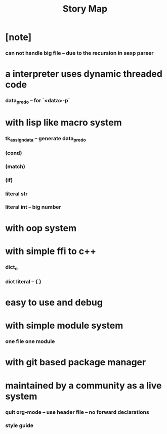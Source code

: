 #+html_head: <link rel="stylesheet" href="css/org-page.css"/>
#+title: Story Map

* [note]
*** can not handle big file -- due to the recursion in sexp parser
* a interpreter uses dynamic threaded code
*** data_pred_o -- for `<data>-p`
* with lisp like macro system
*** tk_assign_data -- generate data_pred_o
*** (cond)
*** (match)
*** (if)
*** literal str
*** literal int -- big number
* with oop system
* with simple ffi to c++
*** dict_o
*** dict literal -- { }
* easy to use and debug
* with simple module system
*** one file one module
* with git based package manager
* maintained by a community as a live system
*** quit org-mode -- use header file -- no forward declarations
*** style guide
